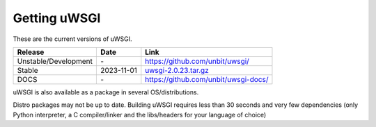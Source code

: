 Getting uWSGI
=============

These are the current versions of uWSGI.

========================  ==========  ===================================================
Release                   Date        Link
========================  ==========  ===================================================
Unstable/Development      \-          https://github.com/unbit/uwsgi/
Stable                    2023-11-01  `uwsgi-2.0.23.tar.gz <https://files.pythonhosted.org/packages/79/73/b5def500729e134d1cb8dfc334e27fa2e9cfd4e639c1f60c6532d40edaed/uwsgi-2.0.23.tar.gz>`_
DOCS                      \-          https://github.com/unbit/uwsgi-docs/
========================  ==========  ===================================================

uWSGI is also available as a package in several OS/distributions.

Distro packages may not be up to date. Building uWSGI requires less than 30 seconds
and very few dependencies (only Python interpreter, a C compiler/linker and the libs/headers for your language of choice)
